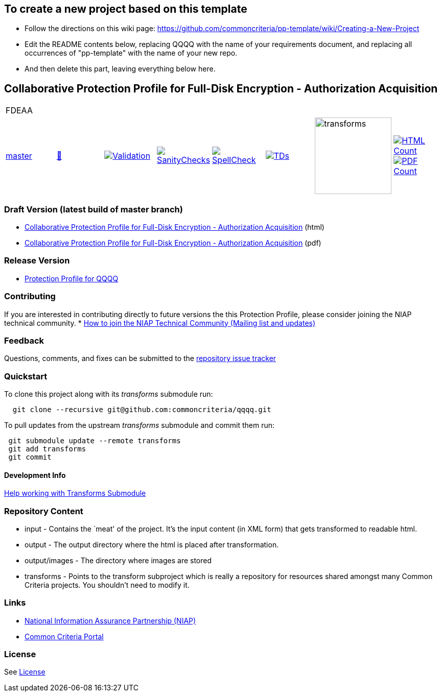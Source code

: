 == To create a new project based on this template
* Follow the directions on this wiki page: https://github.com/commoncriteria/pp-template/wiki/Creating-a-New-Project
* Edit the README contents below, replacing QQQQ with the name of your requirements document, and replacing all occurrences of "pp-template" with the name of your new repo.
* And then delete this part, leaving everything below here.

== Collaborative Protection Profile for Full-Disk Encryption - Authorization Acquisition

[cols="1,1,1,1,1,1,1,1"]
|===
8+|FDEAA
| https://github.com/commoncriteria/FDEAA/tree/master[master] 
a| https://commoncriteria.github.io/pp-template/master/FDEAA-release.html[📄]
a|[link=https://github.com/commoncriteria/FDEAA/blob/gh-pages/master/ValidationReport.txt]
image::https://raw.githubusercontent.com/commoncriteria/FDEAA/gh-pages/master/validation.svg[Validation]
a|[link=https://github.com/commoncriteria/FDEAA/blob/gh-pages/master/SanityChecksOutput.md]
image::https://raw.githubusercontent.com/commoncriteria/FDEAA/gh-pages/master/warnings.svg[SanityChecks]
a|[link=https://github.com/commoncriteria/FDEAA/blob/gh-pages/master/SpellCheckReport.txt]
image::https://raw.githubusercontent.com/commoncriteria/FDEAA/gh-pages/master/spell-badge.svg[SpellCheck]
a|[link=https://github.com/commoncriteria/FDEAA/blob/gh-pages/master/TDValidationReport.txt]
image::https://raw.githubusercontent.com/commoncriteria/FDEAA/gh-pages/master/tds.svg[TDs]
a|image::https://raw.githubusercontent.com/commoncriteria/FDEAA/gh-pages/master/transforms.svg[transforms,150]
a| [link=https://github.com/commoncriteria/FDEAA/blob/gh-pages/master/HTMLs.adoc]
image::https://raw.githubusercontent.com/commoncriteria/FDEAA/gh-pages/master/html_count.svg[HTML Count]
[link=https://github.com/commoncriteria/FDEAA/blob/gh-pages/master/PDFs.adoc]
image::https://raw.githubusercontent.com/commoncriteria/FDEAA/gh-pages/master/pdf_count.svg[PDF Count]
|===

=== Draft Version (latest build of master branch)
* https://commoncriteria.github.io/FDEAA/master/FDEAA-release-linkable.html[Collaborative Protection Profile for Full-Disk Encryption - Authorization Acquisition] (html)
* https://commoncriteria.github.io/pp-template/master/FDEAA-release-linkable.pdf[Collaborative Protection Profile for Full-Disk Encryption - Authorization Acquisition] (pdf)

=== Release Version

* link:QQQQ[Protection Profile for QQQQ]

=== Contributing

If you are interested in contributing directly to future versions the
this Protection Profile, please consider joining the NIAP technical
community. *
https://www.niap-ccevs.org/NIAP_Evolution/tech_communities.cfm[How to
join the NIAP Technical Community (Mailing list and updates)]

=== Feedback

Questions, comments, and fixes can be submitted to the
https://github.com/commoncriteria/QQQQ/issues[repository issue tracker]

=== Quickstart

To clone this project along with its _transforms_ submodule run:

....
  git clone --recursive git@github.com:commoncriteria/qqqq.git
....

To pull updates from the upstream _transforms_ submodule and commit them
run:

....
 git submodule update --remote transforms
 git add transforms
 git commit
....

==== Development Info

https://github.com/commoncriteria/transforms/wiki/Working-with-Transforms-as-a-Submodule[Help
working with Transforms Submodule]

=== Repository Content

* input - Contains the `meat' of the project. It’s the input content (in
XML form) that gets transformed to readable html.
* output - The output directory where the html is placed after
transformation.
* output/images - The directory where images are stored
* transforms - Points to the transform subproject which is really a
repository for resources shared amongst many Common Criteria projects.
You shouldn’t need to modify it.

=== Links

* https://www.niap-ccevs.org/[National Information Assurance Partnership
(NIAP)]
* https://www.commoncriteriaportal.org/[Common Criteria Portal]

=== License

See link:./LICENSE[License]
